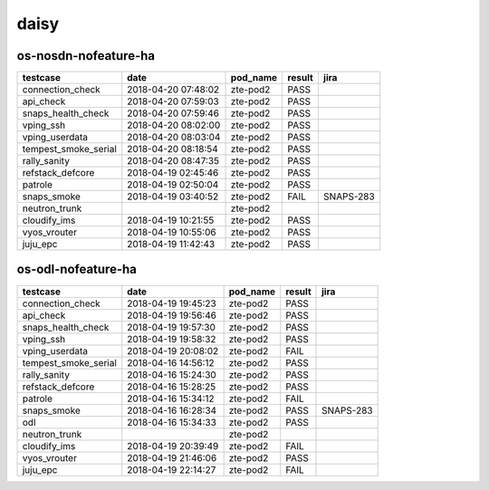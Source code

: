 daisy
=====

os-nosdn-nofeature-ha
---------------------

====================  ===================  ==========  ========  =========
testcase              date                 pod_name    result    jira
====================  ===================  ==========  ========  =========
connection_check      2018-04-20 07:48:02  zte-pod2    PASS
api_check             2018-04-20 07:59:03  zte-pod2    PASS
snaps_health_check    2018-04-20 07:59:46  zte-pod2    PASS
vping_ssh             2018-04-20 08:02:00  zte-pod2    PASS
vping_userdata        2018-04-20 08:03:04  zte-pod2    PASS
tempest_smoke_serial  2018-04-20 08:18:54  zte-pod2    PASS
rally_sanity          2018-04-20 08:47:35  zte-pod2    PASS
refstack_defcore      2018-04-19 02:45:46  zte-pod2    PASS
patrole               2018-04-19 02:50:04  zte-pod2    PASS
snaps_smoke           2018-04-19 03:40:52  zte-pod2    FAIL      SNAPS-283
neutron_trunk                              zte-pod2
cloudify_ims          2018-04-19 10:21:55  zte-pod2    PASS
vyos_vrouter          2018-04-19 10:55:06  zte-pod2    PASS
juju_epc              2018-04-19 11:42:43  zte-pod2    PASS
====================  ===================  ==========  ========  =========

os-odl-nofeature-ha
-------------------

====================  ===================  ==========  ========  =========
testcase              date                 pod_name    result    jira
====================  ===================  ==========  ========  =========
connection_check      2018-04-19 19:45:23  zte-pod2    PASS
api_check             2018-04-19 19:56:46  zte-pod2    PASS
snaps_health_check    2018-04-19 19:57:30  zte-pod2    PASS
vping_ssh             2018-04-19 19:58:32  zte-pod2    PASS
vping_userdata        2018-04-19 20:08:02  zte-pod2    FAIL
tempest_smoke_serial  2018-04-16 14:56:12  zte-pod2    PASS
rally_sanity          2018-04-16 15:24:30  zte-pod2    PASS
refstack_defcore      2018-04-16 15:28:25  zte-pod2    PASS
patrole               2018-04-16 15:34:12  zte-pod2    FAIL
snaps_smoke           2018-04-16 16:28:34  zte-pod2    PASS      SNAPS-283
odl                   2018-04-16 15:34:33  zte-pod2    PASS
neutron_trunk                              zte-pod2
cloudify_ims          2018-04-19 20:39:49  zte-pod2    FAIL
vyos_vrouter          2018-04-19 21:46:06  zte-pod2    PASS
juju_epc              2018-04-19 22:14:27  zte-pod2    FAIL
====================  ===================  ==========  ========  =========
